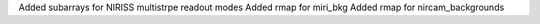 Added subarrays for NIRISS multistrpe readout modes
Added rmap for miri_bkg
Added rmap for nircam_backgrounds
